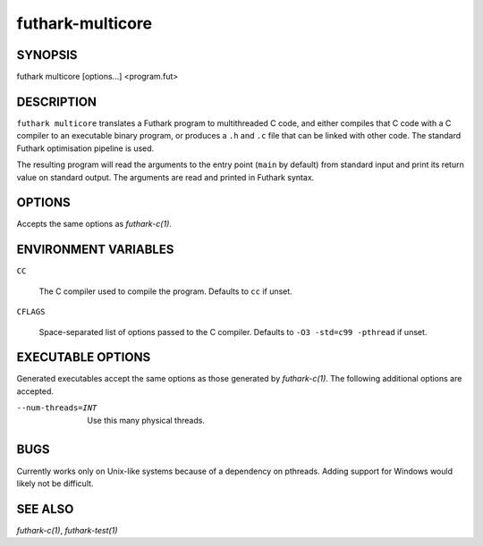 .. role:: ref(emphasis)

.. _futhark-multicore(1):

=================
futhark-multicore
=================

SYNOPSIS
========

futhark multicore [options...] <program.fut>

DESCRIPTION
===========

``futhark multicore`` translates a Futhark program to multithreaded C
code, and either compiles that C code with a C compiler to an
executable binary program, or produces a ``.h`` and ``.c`` file that
can be linked with other code.  The standard Futhark optimisation
pipeline is used.

The resulting program will read the arguments to the entry point
(``main`` by default) from standard input and print its return value
on standard output.  The arguments are read and printed in Futhark
syntax.

OPTIONS
=======

Accepts the same options as :ref:`futhark-c(1)`.

ENVIRONMENT VARIABLES
=====================

``CC``

  The C compiler used to compile the program.  Defaults to ``cc`` if
  unset.

``CFLAGS``

  Space-separated list of options passed to the C compiler.  Defaults
  to ``-O3 -std=c99 -pthread`` if unset.

EXECUTABLE OPTIONS
==================

Generated executables accept the same options as those generated by
:ref:`futhark-c(1)`.  The following additional options are accepted.

--num-threads=INT

  Use this many physical threads.

BUGS
====

Currently works only on Unix-like systems because of a dependency on
pthreads.  Adding support for Windows would likely not be difficult.

SEE ALSO
========

:ref:`futhark-c(1)`, :ref:`futhark-test(1)`
